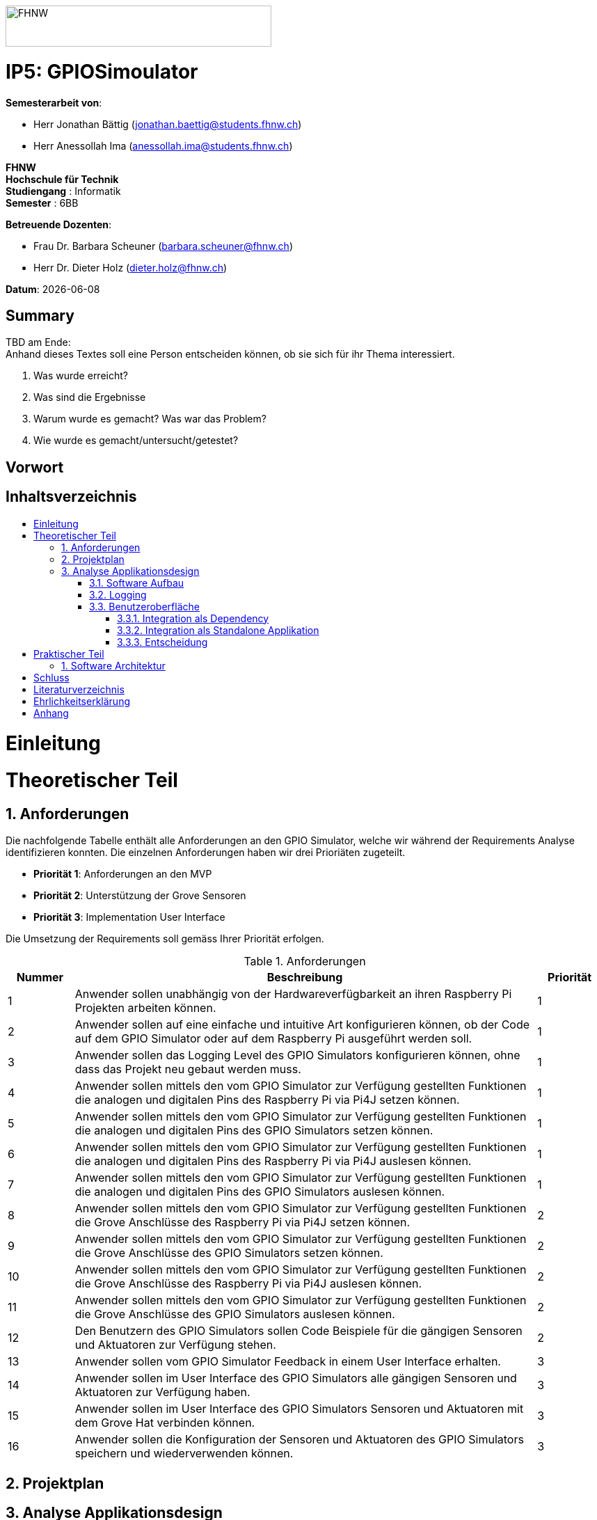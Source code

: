 :toc: macro
:toc-title:
:toclevels: 5
:sectnums:
:sectnumlevels: 5
:imagesdir: ./assets/images
:iconsdir: ./icons
:stylesdir: ./styles
:homepage: https://github.com/FHNW-IP5-IP6/GPIOSimulator

image::FHNW.png[FHNW,382,59]
[discrete]
= IP5: GPIOSimoulator

*Semesterarbeit von*:

* Herr Jonathan Bättig (jonathan.baettig@students.fhnw.ch) 
* Herr Anessollah Ima (anessollah.ima@students.fhnw.ch)

*FHNW* +
*Hochschule für Technik* +
*Studiengang* : Informatik +
*Semester* : 6BB

*Betreuende Dozenten*:

* Frau Dr. Barbara Scheuner (barbara.scheuner@fhnw.ch) 
* Herr Dr. Dieter Holz (dieter.holz@fhnw.ch) 

*Datum*: {docdate}


<<<
[discrete]
== Summary 
TBD am Ende: + 
Anhand dieses Textes soll eine Person entscheiden können, ob sie sich für ihr Thema interessiert.

. Was wurde erreicht?
. Was sind die Ergebnisse
. Warum wurde es gemacht? Was war das Problem? 
. Wie wurde es gemacht/untersucht/getestet?

<<<
[discrete]
== Vorwort

<<<
[discrete]
== Inhaltsverzeichnis
toc::[]

<<<
= Einleitung

<<<
= Theoretischer Teil

== Anforderungen
Die nachfolgende Tabelle enthält alle Anforderungen an den GPIO Simulator, welche wir während der Requirements Analyse identifizieren konnten. Die einzelnen Anforderungen haben wir drei Prioriäten zugeteilt.

* *Priorität 1*: Anforderungen an den MVP
* *Priorität 2*: Unterstützung der Grove Sensoren
* *Priorität 3*: Implementation User Interface

Die Umsetzung der Requirements soll gemäss Ihrer Priorität erfolgen.

.Anforderungen
[cols="1,7,1"]
|===
|Nummer |Beschreibung  |Priorität

|{counter:reqNumber} 
|Anwender sollen unabhängig von der Hardwareverfügbarkeit an ihren Raspberry Pi Projekten arbeiten können.
|1

|{counter:reqNumber}
|Anwender sollen auf eine einfache und intuitive Art konfigurieren können, ob der Code auf dem GPIO Simulator oder auf dem Raspberry Pi ausgeführt werden soll.
|1

|{counter:reqNumber}
|Anwender sollen das Logging Level des GPIO Simulators konfigurieren können, ohne dass das Projekt neu gebaut werden muss.
|1

|{counter:reqNumber}
|Anwender sollen mittels den vom GPIO Simulator zur Verfügung gestellten Funktionen die analogen und digitalen Pins des Raspberry Pi via Pi4J setzen können.
|1

|{counter:reqNumber} 
|Anwender sollen mittels den vom GPIO Simulator zur Verfügung gestellten Funktionen die analogen und digitalen Pins des GPIO Simulators setzen können.
|1

|{counter:reqNumber}
|Anwender sollen mittels den vom GPIO Simulator zur Verfügung gestellten Funktionen die analogen und digitalen Pins des Raspberry Pi via Pi4J auslesen können.
|1

|{counter:reqNumber}
|Anwender sollen mittels den vom GPIO Simulator zur Verfügung gestellten Funktionen die analogen und digitalen Pins des GPIO Simulators auslesen können.
|1

|{counter:reqNumber}
|Anwender sollen mittels den vom GPIO Simulator zur Verfügung gestellten Funktionen die Grove Anschlüsse des Raspberry Pi via Pi4J setzen können.
|2

|{counter:reqNumber}
|Anwender sollen mittels den vom GPIO Simulator zur Verfügung gestellten Funktionen die Grove Anschlüsse des GPIO Simulators setzen können.
|2

|{counter:reqNumber}
|Anwender sollen mittels den vom GPIO Simulator zur Verfügung gestellten Funktionen die Grove Anschlüsse des Raspberry Pi via Pi4J auslesen können.
|2

|{counter:reqNumber}
|Anwender sollen mittels den vom GPIO Simulator zur Verfügung gestellten Funktionen die Grove Anschlüsse des GPIO Simulators auslesen können.
|2

|{counter:reqNumber}
|Den Benutzern des GPIO Simulators sollen Code Beispiele für die gängigen Sensoren und Aktuatoren zur Verfügung stehen.
|2

|{counter:reqNumber}
|Anwender sollen vom GPIO Simulator Feedback in einem User Interface erhalten.
|3

|{counter:reqNumber} 
|Anwender sollen im User Interface des GPIO Simulators alle gängigen Sensoren und Aktuatoren zur Verfügung haben.
|3

|{counter:reqNumber}
|Anwender sollen im User Interface des GPIO Simulators Sensoren und Aktuatoren mit dem Grove Hat verbinden können.
|3

|{counter:reqNumber} 
|Anwender sollen die Konfiguration der Sensoren und Aktuatoren des GPIO Simulators speichern und wiederverwenden können.
|3

|===

<<<
== Projektplan

<<<
== Analyse Applikationsdesign
Durch die Ergebnisse der Anforderungsanalyse haben wir viele neue Erkentnisse gewonnen. Diese Erkenntnisse bilden die Basis für technische Entscheidungen, welche wir in diesem Kapitel festhalten.

=== Software Aufbau


=== Logging
Die Log Funktionalität ist für unser Produkt essenziell. Die Umsetzung des Loggins ist Bestandteil des Minimum Viable Product. Ziel ist es, dass alle Interaktionen mit den GPIO Pins und Grove Adaptoren in einem geeigneten Format geloggt werden. Für Java stehen bereits diverse Logging Frameworks zur verfügung. Ein weit verbreiteter und beliebter Vertreter ist Log4j 2 von Apache. Es beitet die Funktionalität, Logs in eine Rolling File zu schreiben. Diese Funktionalität eignet sich hervorragen für unsere Zwecke, weshalb wir uns für die Verwendung dieses Frameworks entschieden haben.

=== Benutzeroberfläche
Ein wichtiger Entscheid, welcher in diesem Projekt getroffen werden muss, ist die Integrationsart der Benutzeroberfläche des Simulators. Unsere Analyse hat gezeigt, dass es zwei verschidene möglichkeiten gibt, wie das User Interface des Simulators integriert werden kann. Einerseits können wir den Simulator als Standalone Applikation zur Verfügung stellen, andererseits könnte der Simulator auch direkt als Dependance in das Projekt der Anwender inkludiert werden. Beide Vorgehensweisen sind im Kern gleich, haben aber ihre jeweiligen Vor- und Nachteile.

===== Integration als Dependency
Bei diesem Integrationstyp wird der komplette Simulator zu einem festen Bestandteil des Raspberry Pi Projektes des Anwenders. Das Projekt umfasst nebst dem vom Anwender selbst geschriebenen Code, welcher schlussendlich auf dem Raspberry Pi ausgeführt werden soll, zusätzlich das gesamte User Interface des Simulators. Dies führt dazu, dass das Projekt des Anwenders um einiges grösser wird. Allerdings würde uns die direkte Integration unsere Arbeit erleichtern. Die Kommunikation zwischen User Code und UI könnte über die uns bereits aus dem Unterricht bekannten UI Bindings von JavaFX implementiert werden. Des Weiteren gibt uns die Integration des Simulators in das Projekt des Anwenders mehr Freiheit bezüglich der Konfiguration des Simulators. Einerseits könnte das User Interface gleich aus dem Code des Anwwenders generiert werden, andererseits kann die Konfiguration der GPIO Schnittstellen auch im Simulator selbst erfolgen.

*+++<u>Konfiguration via Code</u>+++*

Unter Verwendung dieser Konfigurationsart entscheidet der Code des Benutzers, welche Sensoren und Aktuatoren an welche virtuellen Anschlüsse des Simulators angeschlossen werden. Sobald der Benutzer den Code unter Verwendung des GPIO Simulators startet, generiert der Simulator das UI gemäss den im Code verwendeten Pins, Sensoren und Aktuatoren. Ein wesentlicher Vorteil dieses Konfigurationstyps ist sicher die Einfachheit der Anwendung. Der Benutzer muss sich lediglich um seinen Code kümmern. Genau so wie die Sensoren im Code verwendet werden, werden diese auch im Simulator angezeigt. Es ist somit ausgeschlossen, dass Pins verwendet werden, welche nicht mit Sensoren oder Aktuatoren verbunden sind. Dies kann aber auch ein Nachteil sein, da diese Konfigurationsart nicht wirklich der Realität entspricht, welche man in einem IoT Projekt antrifft. Dort ist der Anwender für die Verkabelung der Sensoren und Aktuatoren mit dem Raspberry Pi verantwortlich, nicht der von im verfasste Code. Es kann durchaus passieren, dass beispielsweise die falschen Pins verbunden werden. Dieser Aspekt würde unter Verwendung der aus dem Code generierten Konfiguration verloren gehen.
[#img-design] 
.Dependency Integration mit Konfiguration im Code 
image::Dependency_Integration_Code.png[Design Dependecy]

*+++<u>Konfiguraiton via Simulator</u>+++*

Bei diesem Konfigurationstyp wird die Konfiguration direkt im Simulator vorgenommen. Nachdem ein Anwender seinen Code Ausführt, öffnet sich das UI des GPIO Simulators. Der Benutzer kann nun via Drag and Drop Sensoren und Aktuatoren im dafür vorgesehenen Bereich platzieren und diese mit den GPIO oder Grove Pins des virtuellen GroveHat verbinden. Nachdem der Benutzer die Konfiguration abgeschlossen hat, kann er dies über einen Button bestätigen und die Simulation startet. Der Vorteil dieses Konfigurationstyps liegt ganz klar in der Realitätsnähe, welche über die Konfiguration via Code fehlt. Der Benutzer hat die Möglichkeit, Sensoren und Aktuatoren falsch anzuschliessen und muss dem Problem selbst nachgehen. Dies erhöht den Lerneffekt und trägt zum Verständnis bei. Nachteil ist allerdings, dass die Konfiguration erst nach dem Starten des Codes gemacht werden kann.
[#img-design] 
.Dependency Integration mit Konfiguration im Simulator
image::Dependency_Integration_Simulator.png[Design Dependecy]

==== Integration als Standalone Applikation
Bei diesem Integrationstyp wird der Simulator zu einer separaten Applikation, die auf einem eigenen Prozess läuft. Der Code des Anwenders läuft komplett unabhängig vom Simulator selbst. Die Unabhängigkeit der Projekte macht die Kommunikation der beiden Programme komplizierter, da ein neuer indirekter Weg für die Datenübertragung gefunden werden muss. Eine Standalone Applikation hat aber den Vorteil, dass die Konfiguration des Simulators nicht erst zur Laufzeit stattfinden müsste. Man könnte den Simulator also starten und konfigurieren, ohne den Code bereits geschriben zu haben. Er kann dann die Simulation starten und gegen den Simulator programmieren. Immer wenn der Anwender seinen Code ausführt, kann er direkt im Simulator sehen, ob der Code die gewünschte Wirkung hat. Dieser Integrationstyp Simuliert die Realität sicher am besten, da der Raspberry Pi auch eine separate Instanz ist.
[#img-design] 
.Standalone Integration 
image::Standalone_Integration.png[Design Standalone]

==== Entscheidung
TODO: Entscheidung dokumentieren, sobald gefallen.

<<<

= Praktischer Teil

== Software Architektur

<<<
= Schluss

<<<
= Literaturverzeichnis

<<<
= Ehrlichkeitserklärung

<<<
= Anhang
